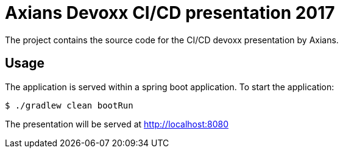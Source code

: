 = Axians Devoxx CI/CD presentation 2017

The project contains the source code for the CI/CD devoxx presentation by Axians.

== Usage

The application is served within a spring boot application. To start the application:

 $ ./gradlew clean bootRun

The presentation will be served at http://localhost:8080